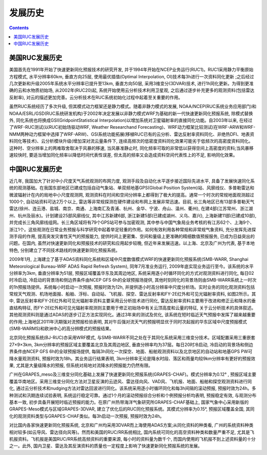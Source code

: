 发展历史
=================

.. contents ::

美国RUC发展历史
-------------------

美国首先在1991年开始了快速更新同化预报技术的研究开发, 并于1994年开始在NCEP业务运行(RUC1)。RUC1采用静力平衡原始方程模式, 水平分辨率60km, 垂直方向25层, 使用最优插值(Optimal Interpolation, OI)技术每3h进行一次资料同化更新 ;之后经过几次更新和升级2005年系统水平分辨率已提升至13km, 垂直方向50层, 采用3维变分(3DVAR)技术, 进行1h同化更新。为得到更准确的云和水物质初始场, 从2002年(RUC20)起, 系统开始使用云分析技术利用卫星观, 之后通过逐步补充更多的观测资料(包括雷达反射率), 对云的描述更加完善。云分析技术在RUC系统初始化过程中起着至关重要的作用。

虽然RUC系统经历了多次升级, 但其模式动力框架还是静力模式。随着非静力模式的发展, NOAA/NCEP(RUC系统业务应用部门)和NOAA/ESRL/GSD(RUC系统研发机构)于2002年决定发展以非静力模式WRF为基础的新一代快速更新同化预报系统, 除模式替换外, 同化系统也将换成GSI(GridpointStatistical Interpolation)以增加系统对卫星辐射率的直接同化功能。自2003年以来, 在经过了WRF-RUC测试(以RUC初始场驱动WRF, Weather Researchand Forecasting)、WRF动力框架比较测试(在WRF-ARW和WRF-NMM两种动力框架中选择了WRF-ARW)、GSI系统功能拓展(移植RUC已有的云分析、雷达反射率资料同化、非绝热DFI、地表资料同化等技术)、云分析模块升级(增加深对流云量条件下, 连续高频次的低密度资料同化效果可能劣于低频次的高密度资料同化。这种时、空分辨率上的两难取舍取决于风暴的移速, 当风暴准静止时, 同化频率可取的非常低以获得空间上高密度的资料;当风暴移速较快时, 要适当增加同化频率以降低时间代表性误差, 但太高的频率又会造成资料空间代表性上的不足, 影响同化效果。


中国RUC发展历史
-------------------

近几年, 我国加大了针对中小尺度天气系统观测的布网力度, 观测手段及自动化水平逐步接近国际先进水平, 具备了发展快速同化系统的观测基础。在我国东部地区已建成包括自动气象站、单双频地基GPS(Global Position System)站、风廓线仪、多普勒雷达和微波辐射计在内的局地中小尺度观测网, 观测资料在时间和空间分辨率上都得到了极大的提高。通常一个时次的常规地面观测超过1000个, 自动站资料可达2万个以上, 雷达等非常规探测在硬件建设和布网上发展非常迅速。目前, 长三角地区已有13部多普勒天气雷达(徐州、连云港、盐城、南京、南通、上海南汇及青浦、杭州、金华、宁波、舟山、温州、衢州), 在建4部(江苏常州、浙江湖州、杭州及丽水)。计划建设25部风廓线仪, 其中江苏新建6部, 浙江新建5部(已建成湖州、义乌、嘉兴), 上海新建11部(已建成10部), 并完成长三角风廓线组网。长三角区域将有79个GPS站可参与加密观测, 其中参与中国气象局业务考核的有江苏62个、上海9个、浙江1个。这些观测在日常业务预报与科学研究中起着举足轻重的作用。如何有效利用各种常规和非常规气象资料, 充分发挥先进探测手段的作用, 提高突发灾害性天气的预报能力, 提供时间上更密集、空间和量级上更准确的精细数值预报服务, 已成为日益突出的问题。在国内, 虽然对快速更新同化和预报技术的研究和应用起步较晚, 但近年来发展迅速。以上海、北京及广州为代表, 基于本地特色, 分别建立了不同技术路线的快速更新同化预报系统。

2009年1月, 上海建立了基于ADAS资料同化系统和区域中尺度数值模式WRF的快速更新同化预报系统(SMB-WARR, Shanghai Meteorological Bureau-WRF ADAS Rapid Refresh System), 同年7月准业务运行, 2009年底实现业务运行至今。该系统的水平分辨率为3km, 垂直分辨率为51层, 预报区域覆盖华东及其周边地区, 系统采用逐小时循环同化的方式对观测资料进行同化, 每日02时冷启动, 冷启动的背景场和侧边界条件由NCEP GFS 6h的全球预报场提供, 其他时刻同化的背景场则由SMB-WARR系统上一时次的1h预报场提供。系统每小时启动一次预报, 预报时效为12h, 并提供逐小时高分辨率中尺度分析场。实时业务的同化观测资料包括常规天气观测、机场地面报、船舶、浮标、自动站、飞机报、探空、雷达反射率和FY-2E红外和可见光辐射率资料, 如图2所示。其中, 雷达反射率和FY-2E红外和可见光辐射率资料主要采用云分析技术进行同化, 雷达反射率资料主要用于改进和修正云和降水的垂直结构特征, 而FY-2E红外和可见光辐射率观测则主要用于修正初始场中有关云顶高度和云量的特征, 关于云分析技术的具体叙述。其他观测资料则是通过ADAS的逐步订正方法实现同化。通过3年来的测试及优化, 该系统在短时临近天气预报中发挥了越来越重要的作用;上海地区2011年汛期强对流预报检验表明, 其对午后强对流天气的预报明显优于同时次起报的华东区域中尺度预报模式(SMB-WARMS)和欧洲中心的高分辨模式的预报结果。

北京同化预报系统(BJ-RUC)亦采用WRF模式, 与SMB-WARR不同之处在于其同化系统采用三维变分技术。区域配置采用三重嵌套27×9×3km, 3km分辨率的预报区域主要覆盖北京及其周边地区, 垂直分辨率均为37层。每日20时冷启动, 冷启动的背景场和侧边界条件由NCEP GFS 6h的全球预报场提供, 每隔3h同化一次探空、地面、船舶观测资料以及北京地区的自动站和地基GPS PW可降水量观测资料, 预报时效为18h。其业务运行结果表明, 3km分辨率无论是降水时段、落区和雨量均较9km分辨率有更好的预报效果, 尤其是大量级降水的预报, 但系统对局地对流降水的预报能力仍然有限。

广州在GRAPES_meso及三维变分同化基础上发展了快速更新同化预报系统(GRAPES-CHAF)。模式分辨率为0.12° , 预报区域主要覆盖华南地区。采用三维变分同化方法对卫星反演的云迹风、雷达径向风、VAD风、飞机报、地面、船舶和探空观测资料进行同化, 通过云分析技术和nudging方法对雷达回波进行同化。该系统采用逐小时循环同化和每3h间隔的滚动预报, 预报时效为24h。多种测试和汛期连续试验表明, 系统运行稳定可靠。通过1个月的滚动预报综合分析和个例预报分析均表明, 预报稳定有效, 与观测分布基本一致, 初步具备开展短时临近预报的能力。在原广州热带海洋气象研究所GRAPES-CHAF基础上, 国家气象中心采用新版的GRAPES-Meso模式与区域GRAPES-3DVAR, 建立了优化后的RUC同化预报系统。其模式分辨率为0.15°, 预报区域覆盖全国, 其同化的观测资料类型与GRAPES-CHAF类似。每3h启动一次预报, 预报时效为24h。

对比国内各家快速更新同化预报系统, 北京和广州均采用3DVAR而上海使用ADAS方案;从同化资料的种类看, 广州的系统资料种类相对较多(如云导风、雷达径向风等)。然而和美国的RUC/RR系统相比, 国内系统可同化的高空资料种类和数量严重不足, 尤其是飞机报资料。飞机报是美国RUC/RR系统高频资料的重要来源, 每小时的资料量为数千个, 而国内使用的飞机报不到上述资料量的十分之一。此外, 国内卫星、雷达及其反演资料的质量也一定程度上影响了快速更新同化预报系统的发展。
